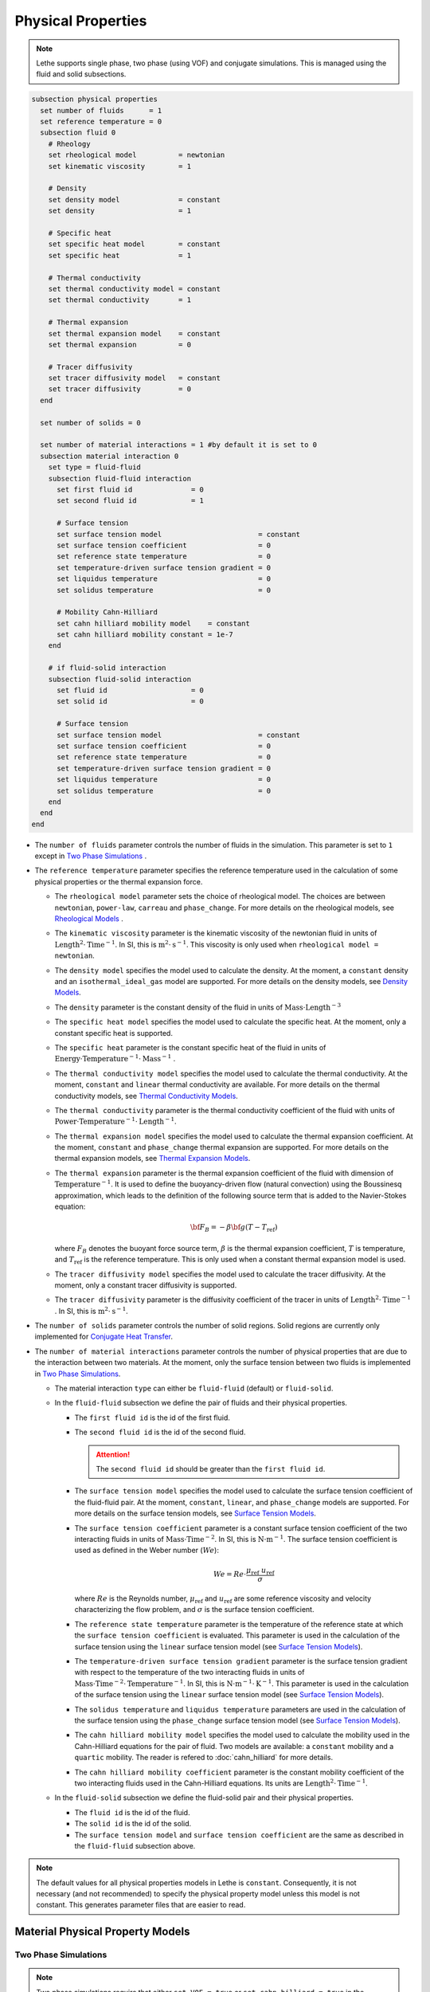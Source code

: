 ===================
Physical Properties
===================

.. note:: 
    Lethe supports single phase, two phase (using VOF) and conjugate simulations. This is managed using the fluid and solid subsections.

.. code-block:: text

  subsection physical properties
    set number of fluids      = 1
    set reference temperature = 0
    subsection fluid 0
      # Rheology
      set rheological model          = newtonian
      set kinematic viscosity        = 1
      
      # Density
      set density model              = constant
      set density                    = 1
      
      # Specific heat
      set specific heat model        = constant
      set specific heat              = 1
      
      # Thermal conductivity
      set thermal conductivity model = constant
      set thermal conductivity       = 1
      
      # Thermal expansion
      set thermal expansion model    = constant
      set thermal expansion          = 0
      
      # Tracer diffusivity
      set tracer diffusivity model   = constant
      set tracer diffusivity         = 0
    end

    set number of solids = 0

    set number of material interactions = 1 #by default it is set to 0
    subsection material interaction 0
      set type = fluid-fluid
      subsection fluid-fluid interaction
        set first fluid id              = 0
        set second fluid id             = 1

        # Surface tension
        set surface tension model                       = constant
        set surface tension coefficient                 = 0
        set reference state temperature                 = 0
        set temperature-driven surface tension gradient = 0
        set liquidus temperature                        = 0
        set solidus temperature                         = 0
        
        # Mobility Cahn-Hilliard
        set cahn hilliard mobility model    = constant
        set cahn hilliard mobility constant = 1e-7
      end

      # if fluid-solid interaction
      subsection fluid-solid interaction
        set fluid id                    = 0
        set solid id                    = 0

        # Surface tension
        set surface tension model                       = constant
        set surface tension coefficient                 = 0
        set reference state temperature                 = 0
        set temperature-driven surface tension gradient = 0
        set liquidus temperature                        = 0
        set solidus temperature                         = 0
      end
    end
  end
 
* The ``number of fluids`` parameter controls the number of fluids in the simulation. This parameter is set to ``1`` except in `Two Phase Simulations`_ .

* The ``reference temperature`` parameter specifies the reference temperature used in the calculation of some physical properties or the thermal expansion force.

  * The ``rheological model`` parameter sets the choice of rheological model. The choices are between ``newtonian``, ``power-law``, ``carreau`` and ``phase_change``. For more details on the rheological models, see  `Rheological Models`_ .

  * The ``kinematic viscosity`` parameter is the kinematic viscosity of the newtonian fluid in units of :math:`\text{Length}^{2} \cdot \text{Time}^{-1}`. In SI, this is :math:`\text{m}^{2} \cdot \text{s}^{-1}`. This viscosity is only used when ``rheological model = newtonian``.

  * The ``density model`` specifies the model used to calculate the density. At the moment, a ``constant`` density and an ``isothermal_ideal_gas`` model are supported. For more details on the density models, see `Density Models`_.

  * The ``density`` parameter is the constant density of the fluid in units of :math:`\text{Mass} \cdot \text{Length}^{-3}`

  * The ``specific heat model`` specifies the model used to calculate the specific heat. At the moment, only a constant specific heat is supported.

  * The ``specific heat`` parameter is the constant specific heat of the fluid in units of :math:`\text{Energy} \cdot \text{Temperature}^{-1} \cdot \text{Mass}^{-1}` .

  * The ``thermal conductivity model`` specifies the model used to calculate the thermal conductivity. At the moment, ``constant`` and ``linear`` thermal conductivity are available. For more details on the thermal conductivity models, see `Thermal Conductivity Models`_.

  * The ``thermal conductivity`` parameter is the thermal conductivity coefficient of the fluid with units of :math:`\text{Power} \cdot \text{Temperature}^{-1} \cdot \text{Length}^{-1}`.

  * The ``thermal expansion model`` specifies the model used to calculate the thermal expansion coefficient. At the moment, ``constant`` and ``phase_change`` thermal expansion are supported. For more details on the thermal expansion models, see `Thermal Expansion Models`_.

  * The ``thermal expansion`` parameter is the thermal expansion coefficient of the fluid with dimension of :math:`\text{Temperature}^{-1}`. It is used to define the buoyancy-driven flow (natural convection) using the Boussinesq approximation, which leads to the definition of the following source term that is added to the Navier-Stokes equation:

    .. math::

      {\bf{F_{B}}} = -\beta {\bf{g}} (T-T_\text{ref})

    where :math:`F_B` denotes the buoyant force source term, :math:`\beta` is the thermal expansion coefficient, :math:`T` is temperature, and :math:`T_\text{ref}` is the reference temperature. This is only used when a constant thermal expansion model is used.

  * The ``tracer diffusivity model`` specifies the model used to calculate the tracer diffusivity. At the moment, only a constant tracer diffusivity is supported.

  * The ``tracer diffusivity`` parameter is the diffusivity coefficient of the tracer in units of :math:`\text{Length}^{2} \cdot \text{Time}^{-1}` . In SI, this is :math:`\text{m}^{2} \cdot \text{s}^{-1}`.

* The ``number of solids`` parameter controls the number of solid regions. Solid regions are currently only implemented for `Conjugate Heat Transfer`_.

* The ``number of material interactions`` parameter controls the number of physical properties that are due to the interaction between two materials. At the moment, only the surface tension between two fluids is implemented in `Two Phase Simulations`_.

  * The material interaction ``type`` can either be ``fluid-fluid`` (default) or ``fluid-solid``.

  * In the ``fluid-fluid`` subsection we define the pair of fluids and their physical properties.

    * The ``first fluid id`` is the id of the first fluid.

    * The ``second fluid id`` is the id of the second fluid.

      .. attention::
          The ``second fluid id`` should be greater than the ``first fluid id``.

    * The ``surface tension model`` specifies the model used to calculate the surface tension coefficient of the fluid-fluid pair. At the moment, ``constant``, ``linear``, and ``phase_change`` models are supported. For more details on the surface tension models, see `Surface Tension Models`_.

    * The ``surface tension coefficient`` parameter is a constant surface tension coefficient of the two interacting fluids in units of :math:`\text{Mass} \cdot \text{Time}^{-2}`. In SI, this is :math:`\text{N} \cdot \text{m}^{-1}`. The surface tension coefficient is used as defined in the Weber number (:math:`We`):

      .. math::
          We = Re \cdot \frac{\mu_\text{ref} \; u_\text{ref}}{\sigma}

      where :math:`Re` is the Reynolds number, :math:`\mu_\text{ref}` and :math:`u_\text{ref}` are some reference viscosity and velocity characterizing the flow problem, and :math:`\sigma` is the surface tension coefficient.

    * The ``reference state temperature`` parameter is the temperature of the reference state at which the ``surface tension coefficient`` is evaluated. This parameter is used in the calculation of the surface tension using the ``linear`` surface tension model (see `Surface Tension Models`_).

    * The ``temperature-driven surface tension gradient`` parameter is the surface tension gradient with respect to the temperature of the two interacting fluids in units of :math:`\text{Mass} \cdot \text{Time}^{-2} \cdot \text{Temperature}^{-1}`. In SI, this is :math:`\text{N} \cdot \text{m}^{-1} \cdot \text{K}^{-1}`. This parameter is used in the calculation of the surface tension using the ``linear`` surface tension model (see `Surface Tension Models`_).
    
    * The ``solidus temperature`` and ``liquidus temperature`` parameters are used in the calculation of the surface tension using the ``phase_change`` surface tension model (see `Surface Tension Models`_).
      
    * The ``cahn hilliard mobility model`` specifies the model used to calculate the mobility used in the Cahn-Hilliard equations for the pair of fluid. Two models are available: a ``constant`` mobility and a ``quartic`` mobility. The reader is refered to :doc:`cahn_hilliard` for more details.
      
    * The ``cahn hilliard mobility coefficient`` parameter is the constant mobility coefficient of the two interacting fluids used in the Cahn-Hilliard equations. Its units are :math:`\text{Length}^{2} \cdot \text{Time}^{-1}`.

  * In the ``fluid-solid`` subsection we define the fluid-solid pair and their physical properties.

    * The ``fluid id`` is the id of the fluid.

    * The ``solid id`` is the id of the solid.

    * The ``surface tension model``  and ``surface tension coefficient`` are the same as described in the ``fluid-fluid`` subsection above.

.. note:: 
  The default values for all physical properties models in Lethe is ``constant``. Consequently, it is not necessary (and not recommended) to specify the physical property model unless this model is not constant. This generates parameter files that are easier to read.


Material Physical Property Models
**********************************

.. _two phase simulations:

Two Phase Simulations
~~~~~~~~~~~~~~~~~~~~~~
.. note:: 
  Two phase simulations require that either ``set VOF = true`` or ``set cahn hilliard = true`` in the :doc:`multiphysics` subsection. By convention, air is usually the ``fluid 0`` and the other fluid of interest is the ``fluid 1``.

For two phases, the properties are defined for each fluid. Default values are:

.. code-block:: text

  subsection physical properties
  set number of fluids = 2
      subsection fluid 0
         set density              = 1
         set kinematic viscosity  = 1
         set specific heat        = 1
         set thermal conductivity = 1
         set tracer diffusivity   = 0
      end
      subsection fluid 1
         set density              = 1
         set kinematic viscosity  = 1
         set specific heat        = 1
         set thermal conductivity = 1
         set tracer diffusivity   = 0
      end
  end

* ``number of fluids = 2`` is required for a free surface simulation, otherwise an error will be thrown in the terminal.
* ``subsection fluid 0`` indicates the properties of fluid where the phase indicator = 0 (Volume of Fluid method), as defined when initializing the free surface (see the :doc:`initial_conditions` subsection), and correspondingly ``fluid 1`` is located where the phase indicator = 1.

.. warning:: 
  Lethe now supports the use of physical properties models that are different for both phases. For example, the liquid could have a carreau rheological model and the air could have a newtonian rheological model. However, this feature has not been fully tested and could lead to unpredictable results. Use with caution.


.. _conjugate heat transfer:

Conjugate Heat Transfer
~~~~~~~~~~~~~~~~~~~~~~~~

Conjugate heat transfer enables the addition of solid regions in which the fluid dynamics is not solved for. To enable the presence of a solid region, ``number of solids`` must be set to 1. By default, the region with the ``material_id=0`` will be the fluid region whereas the region with ``material_id=1`` will be the solid region. The physical properties of the solid region are set in an identical fashion as those of the fluid.

.. warning::
  This is an experimental feature. It has not been tested on a large range of application cases. 

.. code-block:: text

  subsection physical properties
    set number of fluids = 1
    subsection fluid 0
      ...
    end
    set number of solids = 1
    subsection solid 0
      # Density
      set density model              = constant
      set density                    = 1
      
      # Specific heat
      set specific heat model        = constant
      set specific heat              = 1
      
      # Thermal conductivity
      set thermal conductivity model = constant
      set thermal conductivity       = 1
    end
  end

.. _rheological_models:

Rheological Models
~~~~~~~~~~~~~~~~~~~

Two families of rheological models are supported in Lethe. The first one are generalized non Newtonian rheologies (for shear thinning and shear thickening flows). In these models, the viscosity depends on the shear rate. The second family of rheological models possess a viscosity that is independent of the shear rate, but that may depend on other fields such as the temperature.

The ``rheological model`` parameter sets which rheological model you are using. The default ``rheological model`` is ``newtonian``, which uses a constant ``kinematic viscosity``.

.. code-block:: text

    subsection physical properties
      set number of fluids = 1
      subsection fluid 0
        set rheological model   = newtonian
        set kinematic viscosity = 1.0
      end
    end

The rheological model available options are:
    * ``newtonian``
    * ``power-law`` 
    * ``carreau``
    * ``phase_change``

Power-Law Model
^^^^^^^^^^^^^^^

The power-law model is the simplest rheological model, using only 2 parameters 

.. math::

  \eta(\dot{\gamma}) = K \dot{\gamma}^{n-1}


where :math:`\eta` is the **kinematic viscosity** and :math:`\dot{\gamma}` is the local shear rate magnitude.

.. image:: images/physical_properties_powerlaw.png
    :width: 600
    :align: center

When using the power-law model, the default values are:

.. code-block:: text

  subsection physical properties
    set number of fluids = 1
    subsection fluid 0
      set rheological model   = power-law
      subsection non newtonian
        subsection power-law
          set K               = 1.0
          set n               = 0.5
          set shear rate min  = 1e-3
        end
      end
    end
  end

* The ``K`` parameter is a fluid consistency index. It represents the fluid viscosity for a local shear rate of :math:`1.0`.

* The ``n`` parameter is the flow behavior index. It sets the slope in the log-log :math:`\eta = f(\dot{\gamma})` graph.

* The ``shear rate min`` parameter yields the magnitude of the shear rate tensor for which the viscosity is calculated. Since the model uses a power operation, a null shear rate magnitude leads to an invalid viscosity. To ensure numerical stability, the shear rate cannot go below this threshold when the viscosity  calculated.

Carreau Model
^^^^^^^^^^^^^^^

The Carreau model is in reality the five parameter Carreau model:

.. math::

  \eta(\dot{\gamma}) =\eta_{\infty} + (\eta_0 - \eta_{\infty}) \left[ 1 + (\dot{\gamma}\lambda)^a\right]^{\frac{n-1}{a}}
 
where :math:`\eta` is the **kinematic viscosity** and :math:`\dot{\gamma}` is the shear rate.

.. image:: images/physical_properties_carreau.png
    :width: 600
    :align: center

The parameters for the Carreau model are defined by the ``carreau`` subsection. The default values are:

.. code-block:: text

  subsection physical properties
    set number of fluids = 1
    subsection fluid 0
      set rheological model   = carreau
      subsection non newtonian
        subsection carreau
          set viscosity_0     = 1.0
          set viscosity_inf   = 1.0
          set a               = 2.0
          set lambda          = 1.0
          set n               = 0.5
        end
      end
    end
  end

* The ``viscosity_0`` parameter represents the viscosity when the shear rate on the fluid tends to 0.

* The ``viscosity_inf`` parameter represents the viscosity when the shear rate on the fluid becomes large.

* The ``a`` is the Carreau parameter, generally set to 2.

* The ``lambda`` is the relaxation time associated to the fluid.

* The ``n`` is a power parameter. It sets the slope in the log-log :math:`\eta = f(\dot{\gamma})` graph just like in the power-law model.

.. note::
    The Carreau model is only suitable for Newtonian and shear-thinning flows.

.. _rheological phase change model:

Phase-Change Model
^^^^^^^^^^^^^^^^^^^ 

The phase change model is a simple rheological model in which the viscosity depends on the temperature. This model is used to model melting and freezing of components. The kinematic viscosity :math:`\nu` is given by :

.. math::

  \nu =   c^{*}_\text{p}  = \begin{cases} \nu_\text{s} & \text{if} \; T<T_\text{s} \\
              \frac{T-T_\text{s}}{T_\text{l}-T_\text{s}} \nu_\text{l} + \left(1-\frac{T-T_\text{s}}{T_\text{l}-T_\text{s}}\right) \nu_\text{s} & \text{if} \; T_\text{l}>T>T_\text{s}\\
              \nu_\text{l} & \text{if} \; T>T_\text{l}
              \end{cases}

where :math:`T_\text{l}` and :math:`T_\text{s}` are the liquidus and solidus temperature. The underlying hypothesis of this model is that the melting and the solidification occur over a phase change interval. Melting will occur between :math:`T_\text{s}` and :math:`T_\text{l}` and solidification will occur between :math:`T_\text{l}` and :math:`T_\text{s}`.

This model is parameterized using the ``phase change`` subsection

.. code-block:: text

  subsection phase change
    # Temperature of the liquidus
    set liquidus temperature = 1
  
    # Temperature of the solidus
    set solidus temperature  = 0

    # Viscosity of the liquid phase
    set viscosity liquid     = 1
  
    # Viscosity of the solid phase
    set viscosity solid      = 1
  end


* The ``liquidus temperature`` is :math:`T_\text{l}`

* The ``solidus temperature`` is :math:`T_\text{s}`

* The ``viscosity liquid`` is :math:`\nu_\text{l}`

* The ``viscosity solid`` is :math:`\nu_\text{s}`

.. note::
  The phase change subsection is used to parametrize *both* ``rheological model = phase_change`` *and* ``specific heat model = phase_change``. This prevents parameter duplication.

.. _density_models:

Density Models
~~~~~~~~~~~~~~~

Lethe supports both ``constant`` and ``isothermal_ideal_gas`` density models. Constant density assumes a constant density value. Isothermal ideal gas density assumes that the fluid's density varies according the following state equation:

.. math::
  \rho = \rho_\text{ref} + \psi p = \rho_\text{ref} + \frac{1}{R T} \ p

where :math:`\rho_\text{ref}` is the density of the fluid at the reference state, :math:`\psi = \frac{1}{R T}` is the compressibility factor derived from the ideal gas law with :math:`R= \frac{R_u}{M}` the specific gas constant (universal gas constant (:math:`R_u`) divided by the molar mass of the gas (:math:`M`)) and :math:`T` the temperature of the gas, finally, :math:`p` is the differential pressure between the reference state and the current state. This model is used for weakly compressible flows when temperature fluctuations' influence on density can be neglected.

This model is parametrized using the ``isothermal_ideal_gas`` subsection:

.. code-block:: text

  subsection physical properties
    set number of fluids = 1
    subsection fluid 0
      set density model = isothermal_ideal_gas
      subsection isothermal_ideal_gas
        set density_ref = 1.2
        set R           = 287.05
        set T           = 293.15
      end
    end
  end

where:

* ``density_ref`` corresponds to :math:`\rho_\text{ref}`

* ``R`` corresponds to :math:`R`

* ``T`` corresponds to :math:`T`

By default, parameters are set to the values of dry air evaluated under normal temperature and pressure conditions :math:`(20 \ \text{°C}`, :math:`1 \ \text{atm})`.

.. caution::
  When defining the initial pressure condition in the ``initial conditions`` subsection (see :doc:`initial_conditions`), make sure to set it to :math:`0`, as it represents the reference state for the calculated pressure. In solving the Navier-Stokes equations, the pressure is defined to within a constant. Therefore, it is more appropriate to interpret it as a differential pressure.

.. _thermal_conductivity_models:

Thermal Conductivity Models
~~~~~~~~~~~~~~~~~~~~~~~~~~~~

Constant, linear and phase_change thermal conductivities are supported in Lethe. Constant thermal conductivity assumes a constant value of the thermal conductivity. Linear thermal conductivity assumes that that the thermal conductivity :math:`k` varies linearly with the temperature, taking the following form:

.. math::
  k = k_{A,0}+ k_{A,1} T 

where :math:`k_{A,0}` and :math:`k_{A,1}` are constants and :math:`T` is the temperature. This enables a linear variation of the thermal conductivity as a function of the temperature.

.. _thermal conductivity phase change model:

In the ``phase_change`` thermal conductivity model, two different values (``thermal conductivity liquid``, and ``thermal conductivity solid``) are required for calculating the thermal conductivities of the liquid and solid phases, respectively. For the liquid phase (:math:`T>T_\text{liquidus}`), the ``thermal conductivity liquid`` is applied, while for the solid phase (:math:`T<T_\text{solidus}`), the model uses the ``thermal conductivity solid``. In the mushy zone between :math:`T_\text{solidus}` and :math:`T_\text{liquidus}`, the thermal conductivity is equal to:

.. math::

  k = \alpha_\text{l} k_\text{l} + (1 - \alpha_\text{l}) k_\text{s}


where :math:`k_\text{l}`, :math:`k_\text{s}` and  :math:`\alpha_\text{l}` denote thermal conductivities of the liquid and solid phases and the liquid fraction.

This model is parameterized using the following section:

.. code-block:: text

  subsection phase change
    # Temperature of the liquidus
    set liquidus temperature = 1

    # Temperature of the solidus
    set solidus temperature  = 0

    # Thermal conductivity of the liquid phase
    set thermal conductivity liquid = 1

    # Thermal conductivity of the solid phase
    set thermal conductivity solid  = 1
  end

* The ``liquidus temperature`` is :math:`T_\text{l}`

* The ``solidus temperature`` is :math:`T_\text{s}`

* The ``thermal conductivity liquid`` is :math:`k_\text{l}`

* The ``thermal conductivity solid`` is :math:`k_\text{s}`


.. _specific heat phase change model:

Specific Heat Models
~~~~~~~~~~~~~~~~~~~~~

Lethe supports two types of specific heat models. Setting ``specific heat=constant`` sets a constant specific heat. Lethe also supports a ``phase_change`` specific heat model. This model can simulate the melting and solidification of a material. The model follows the work of Blais & Ilinca `[1] <https://doi.org/10.1016/j.compfluid.2018.03.037>`_. This approach defines the specific heat :math:`C_\text{p}` as:

.. math::

  C_\text{p} = \frac{H(T)-H(T_0)}{T-T_0}


where :math:`T` is the temperature, :math:`T_0` is the temperature at the previous time and :math:`H(T)` is the enthalpy, as a function of the temperature, to be:

.. math::
  H(T) = H_0 + \int_{T_0}^{T} c^{*}_\text{p} (T^*) dT


where :math:`H_0` is a reference enthalpy, taken to be 0, and :math:`c^{*}_\text{p}` is:

.. math::
  c^{*}_\text{p}  = \begin{cases} C_\text{p,s} & \text{if} \; T<T_\text{s}\\
              \frac{C_\text{p,s}+C_\text{p,l}}{2}+\frac{h_\text{l}}{T_\text{l}-T_\text{s}} & \text{if} \; T\in[T_\text{s},T_\text{l}]\\
              C_\text{p,l} & \text{if} \; T>T_\text{l}
              \end{cases}

where :math:`C_\text{p,s}` and :math:`C_\text{p,l}` are the solid and liquid specific heat, respectively. :math:`h_\text{l}` is the latent enthalpy (enthalpy related to the phase change), :math:`T_\text{l}` and :math:`T_\text{s}` are the liquidus and solidus temperature. The underlying hypothesis of this model is that the melting and the solidification occurs over a phase change interval. Melting will occur between :math:`T_\text{s}` and :math:`T_\text{l}` and solidification will occur between :math:`T_\text{l}` and :math:`T_\text{s}`.

This model is parameterized using the following section:

.. code-block:: text

  subsection phase change
    # Enthalpy of the phase change
    set latent enthalpy      = 1
  
    # Temperature of the liquidus
    set liquidus temperature = 1
  
    # Temperature of the solidus
    set solidus temperature  = 0
  
    # Specific heat of the liquid phase
    set specific heat liquid = 1
  
    # Specific heat of the solid phase
    set specific heat solid  = 1
  end

* The ``latent enthalpy`` is the latent enthalpy of the phase change: :math:`h_\text{l}`

* The ``liquidus temperature`` is :math:`T_\text{l}`

* The ``solidus temperature`` is :math:`T_\text{s}`

* The ``specific heat liquid`` is :math:`C_\text{p,l}`

* The ``specific heat solid`` is :math:`C_\text{p,s}`

.. _thermal expansion phase change model:

Thermal Expansion Models
~~~~~~~~~~~~~~~~~~~~~~~~~
Lethe supports two types of thermal expansion heat models. Setting ``thermal expansion model=constant`` sets a constant thermal expansion. Lethe also supports a ``phase_change`` thermal expansion model. This model can simulate the melting and solidification of a material with natural convection. It works by defining a different value of the thermal expansion coefficient depending on the value of the temperature:

.. math::
  \beta = \begin{cases} \beta_\text{s} & \text{if}\;T \leq T_\text{l}\\
              \beta_\text{l} & \text{if}\;T > T_\text{l}
              \end{cases}


This model is parameterized using the following section:

.. code-block:: text

  subsection phase change
    # Temperature of the liquidus
    set liquidus temperature = 1
  
    # Temperature of the solidus
    set solidus temperature  = 0
  
    # Thermal expansion of the liquid phase
    set thermal expansion liquid = 1
  
    # Thermal expansion of the solid phase
    set thermal expansion solid  = 0
  end

* The ``liquidus temperature`` is :math:`T_\text{l}`

* The ``solidus temperature`` is :math:`T_\text{s}`

* The ``thermal expansion liquid`` is :math:`\beta_\text{l}`

* The ``thermal expansion solid`` is :math:`\beta_\text{s}`

Phase Change
~~~~~~~~~~~~~

The current section recapitulates the ``phase change`` subsection.
Snippets of this subsection can be found across the different physical property models' descriptions.

.. code-block:: text

  subsection phase change
    set liquidus temperature = 1
    set solidus temperature  = 0

    # Rheology
    set viscosity liquid = 1
    set viscosity solid  = 1

    # Specific heat
    set latent enthalpy      = 1
    set specific heat liquid = 1
    set specific heat solid  = 1

    # Thermal conductivity
    set thermal conductivity liquid = 1
    set thermal conductivity solid  = 1

    # Thermal expansion
    set thermal expansion liquid = 1
    set thermal expansion solid  = 0

    # Darcy penalization
    set Darcy penalty liquid = 0
    set Darcy penalty solid  = 0
  end

The phase change is modelled with the underlying hypothesis that melting and solidification occur over a phase change interval. Melting occurs between :math:`T_\text{s}` and :math:`T_\text{l}`, respectively the ``solidus temperature`` and the ``liquidus temperature``. Analogously, solidification occurs between :math:`T_\text{l}` and :math:`T_\text{s}`.

* Rheology (see `rheological phase change model`_):

  * ``viscosity liquid``: kinematic viscosity of the liquid phase :math:`(\nu_\text{l})`
  * ``viscosity solid``: kinematic viscosity of the solid phase :math:`(\nu_\text{s})`

* Specific heat (see `specific heat phase change model`_):

  * ``latent enthalpy``: latent enthalpy of the phase change :math:`(h_\text{l})`
  * ``specific heat liquid``: specific heat of the liquid phase :math:`(C_\text{p,l})`
  * ``specific heat solid``: specific heat of the solid phase :math:`(C_\text{p,s})`

* Thermal conductivity (see `thermal conductivity phase change model`_):

  * ``thermal conductivity liquid``: thermal conductivity of the liquid phase :math:`(k_\text{l})`
  * ``thermal conductivity solid``: thermal conductivity of the solid phase :math:`(k_\text{s})`


* Thermal expansion (see `thermal expansion phase change model`_):

  * ``thermal expansion liquid``: thermal expansion of the liquid phase :math:`(\beta_\text{l})`
  * ``thermal expansion solid``: thermal expansion of the solid phase :math:`(\beta_\text{s})`

* Darcy penalization (see `Darcy penalization <https://lethe-cfd.github.io/lethe/documentation/parameters/cfd/velocity_source.html#darcy-penalization>`_):

  * ``Darcy penalty liquid``: Darcy penalty coefficient for the liquid phase
  * ``Darcy penalty solid``: Darcy penalty coefficient for the solid phase

Interface Physical Property Models
***********************************

.. _surface_tension_models:

Surface Tension Models
~~~~~~~~~~~~~~~~~~~~~~~

Lethe supports three types of surface tension models: ``constant``, ``linear``, and ``phase_change``. A ``constant`` surface tension model assumes a constant value of surface tension, while a ``linear`` surface tension assumes that the surface tension evolves linearly with the temperature:

.. math::
  \sigma(T) = \sigma_0 + \frac{d\sigma}{dT} (T-T_0)

where :math:`\sigma_0` is the ``surface tension coefficient`` evaluated at ``reference state temperature`` :math:`T_0` and :math:`\frac{d\sigma}{dT}` is the ``surface tension gradient`` with respect to the temperature :math:`T`.

For problems treating solid-liquid phase change, the ``phase_change`` model is intended to apply the surface tension force only when the fluid is liquid such that:

.. math::
  \sigma(T) = 
    \begin{cases}
        0 &\quad\text{if}\; T<T_\mathrm{s}\\
        \alpha_\mathrm{l}\left(\sigma_0 + \dfrac{d\sigma}{dT} (T-T_0)\right) &\quad\text{if}\; T_\mathrm{l}\le T \le T_\mathrm{s}\\
        \sigma_0 + \dfrac{d\sigma}{dT} (T-T_0) &\quad\text{if}\; T_\mathrm{l} <T
    \end{cases}
    
where :math:`T_\mathrm{s}` and :math:`T_\mathrm{l}` correspond to the ``solidus temperature`` and ``liquidus temperature`` defined in the ``material interaction`` subsection, and :math:`\alpha_{\mathrm{l}}` is the liquid fraction. The latter is defined as:

.. math::
  \alpha_{\mathrm{l}} = 
    \begin{cases}
        0 &\quad\text{if}\; T<T_\mathrm{s}\\
        \dfrac{T-T_\mathrm{s}}{T_\mathrm{l}-T_\mathrm{s}} &\quad\text{if}\; T_\mathrm{l}\le T \le T_\mathrm{s}\\
        1 &\quad\text{if}\; T_\mathrm{l} <T
    \end{cases}

.. Warning::
    In Lethe, the ``linear`` and ``phase_change`` surface tension models are only used to account for the thermocapillary effect known as the Marangoni effect. Therefore, to enable the Marangoni effect, the surface tension model must be set to ``linear`` or ``phase_change`` and a ``surface tension gradient`` different from zero :math:`(\frac{d\sigma}{dT} \neq 0)` must be specified.

Cahn-Hilliard Mobility Models
~~~~~~~~~~~~~~~~~~~~~~~~~~~~~~

Lethe supports two types of mobility models for the Cahn-Hilliard equations. Setting ``cahn hilliard mobility model = constant`` sets a constant mobility. Setting a ``cahn hilliard mobility model = quartic`` sets a quartic model for mobility:

.. math::
  M(\phi) = D(1-\phi^2)^2

with :math:`D` the value set for ``cahn hilliard mobility constant``. A quartic mobility is required to recover a correct velocity according to Bretin *et al.* `[2] <https://doi.org/10.48550/arXiv.2105.09627>`_ Therefore, it is preferable to use it when solving the coupled Cahn-Hilliard and Navier-Stokes equations. A good rule of thumb for setting the mobility constant is to have it proportionnal to the square of the minimum cell size. This rule may depend on the duration of the simulation, so a finer tuning may be necessary.

References
***********

`[1] <https://doi.org/10.1016/j.compfluid.2018.03.037>`_ B. Blais and F. Ilinca, “Development and validation of a stabilized immersed boundary CFD model for freezing and melting with natural convection,” *Comput. Fluids*, vol. 172, pp. 564–581, Aug. 2018, doi: 10.1016/j.compfluid.2018.03.037.

`[2] <https://doi.org/10.48550/arXiv.2105.09627>`_  E. Bretin, R. Denis, S. Masnou, A. Sengers, and G. Terii, “A multiphase Cahn-Hilliard system with mobilities and the numerical simulation of dewetting.” arXiv, Apr. 18, 2023. doi: 10.48550/arXiv.2105.09627.
